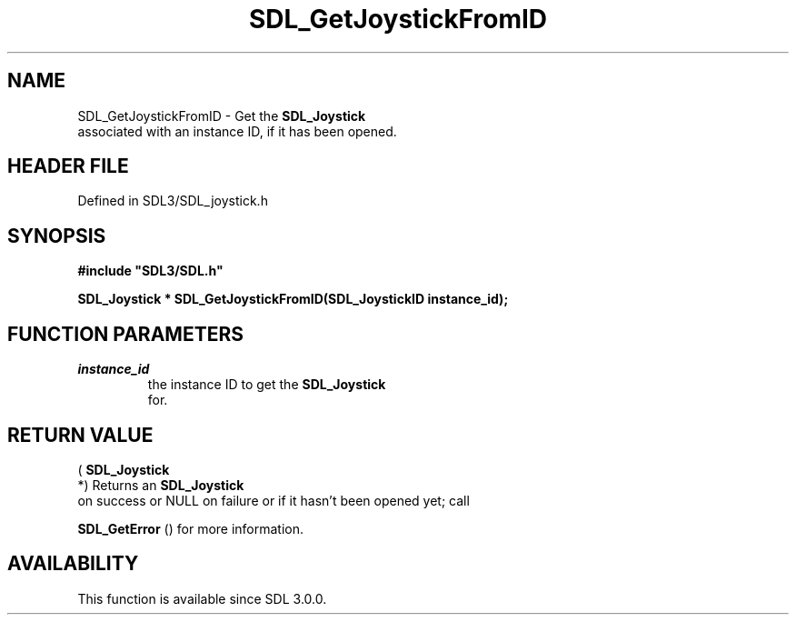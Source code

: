 .\" This manpage content is licensed under Creative Commons
.\"  Attribution 4.0 International (CC BY 4.0)
.\"   https://creativecommons.org/licenses/by/4.0/
.\" This manpage was generated from SDL's wiki page for SDL_GetJoystickFromID:
.\"   https://wiki.libsdl.org/SDL_GetJoystickFromID
.\" Generated with SDL/build-scripts/wikiheaders.pl
.\"  revision SDL-preview-3.1.3
.\" Please report issues in this manpage's content at:
.\"   https://github.com/libsdl-org/sdlwiki/issues/new
.\" Please report issues in the generation of this manpage from the wiki at:
.\"   https://github.com/libsdl-org/SDL/issues/new?title=Misgenerated%20manpage%20for%20SDL_GetJoystickFromID
.\" SDL can be found at https://libsdl.org/
.de URL
\$2 \(laURL: \$1 \(ra\$3
..
.if \n[.g] .mso www.tmac
.TH SDL_GetJoystickFromID 3 "SDL 3.1.3" "Simple Directmedia Layer" "SDL3 FUNCTIONS"
.SH NAME
SDL_GetJoystickFromID \- Get the 
.BR SDL_Joystick
 associated with an instance ID, if it has been opened\[char46]
.SH HEADER FILE
Defined in SDL3/SDL_joystick\[char46]h

.SH SYNOPSIS
.nf
.B #include \(dqSDL3/SDL.h\(dq
.PP
.BI "SDL_Joystick * SDL_GetJoystickFromID(SDL_JoystickID instance_id);
.fi
.SH FUNCTION PARAMETERS
.TP
.I instance_id
the instance ID to get the 
.BR SDL_Joystick
 for\[char46]
.SH RETURN VALUE
(
.BR SDL_Joystick
 *) Returns an 
.BR SDL_Joystick
 on
success or NULL on failure or if it hasn't been opened yet; call

.BR SDL_GetError
() for more information\[char46]

.SH AVAILABILITY
This function is available since SDL 3\[char46]0\[char46]0\[char46]

